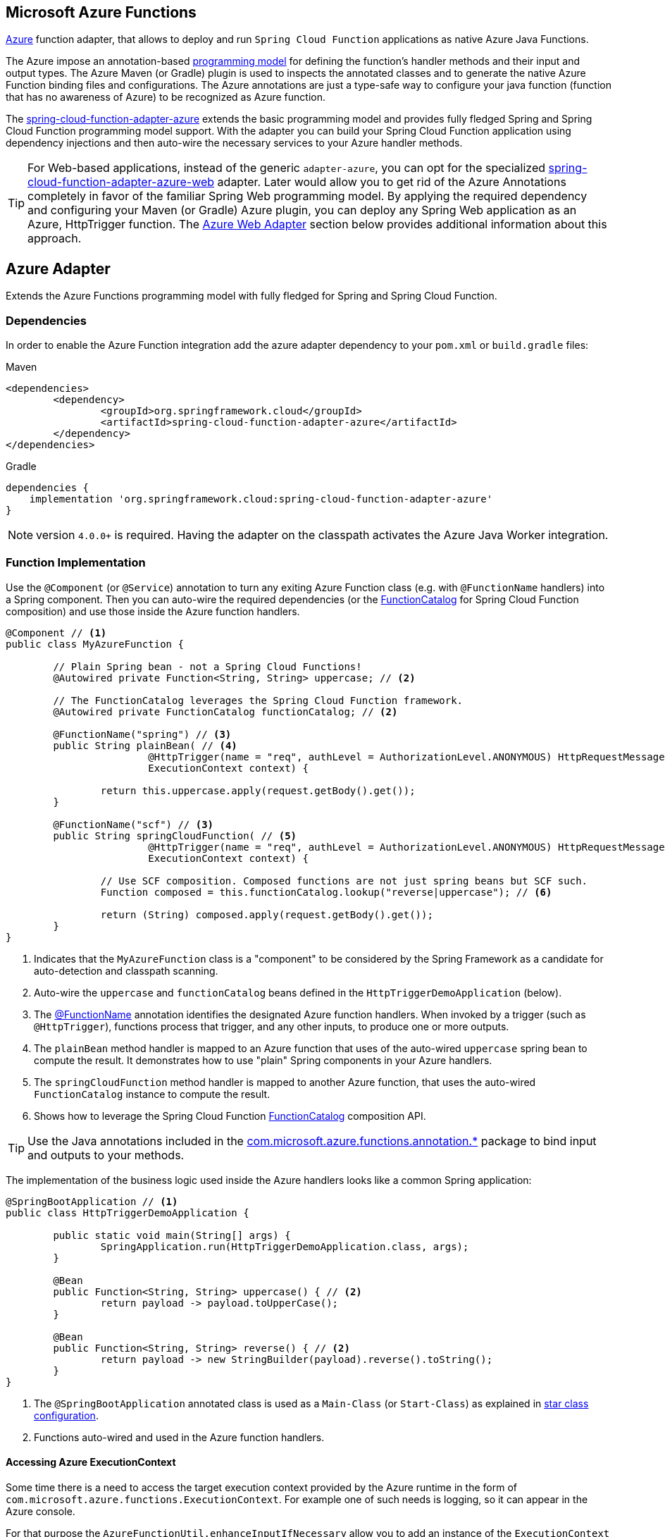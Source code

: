 :branch: master

== Microsoft Azure Functions

https://azure.microsoft.com[Azure] function adapter, that allows to deploy and run `Spring Cloud Function` applications as native Azure Java Functions.

The Azure impose an annotation-based https://learn.microsoft.com/en-us/azure/azure-functions/functions-reference-java[programming model] for defining the function's handler methods and their input and output types.
The  Azure Maven (or Gradle) plugin is used to inspects the annotated classes and to generate the native Azure Function binding files and configurations.
The Azure annotations are just a type-safe way to configure your java function (function that has no awareness of Azure) to be recognized as Azure function.

The https://github.com/spring-cloud/spring-cloud-function/tree/main/spring-cloud-function-adapters/spring-cloud-function-adapter-azure[spring-cloud-function-adapter-azure] extends the basic programming model and provides fully fledged Spring and Spring Cloud Function programming model support.
With the adapter you can build your Spring Cloud Function application using dependency injections and then auto-wire the necessary services to your Azure handler methods.

TIP: For Web-based applications, instead of the generic `adapter-azure`, you can opt for the specialized https://github.com/spring-cloud/spring-cloud-function/tree/main/spring-cloud-function-adapters/spring-cloud-function-adapter-azure-web[spring-cloud-function-adapter-azure-web] adapter.
Later would allow you to get rid of the Azure Annotations completely in favor of the familiar Spring Web programming model.
By applying the required dependency and configuring your Maven (or Gradle) Azure plugin, you can deploy any Spring Web application as an Azure, HttpTrigger function.
The <<Azure Web Adapter>> section below provides additional information about this approach.

== Azure Adapter

Extends the Azure Functions programming model with fully fledged for Spring and Spring Cloud Function.

=== Dependencies

In order to enable the Azure Function integration add the azure adapter dependency to your `pom.xml` or `build.gradle`
files:

====
[source,xml,indent=0,subs="verbatim,attributes",role="primary"]
.Maven
----
<dependencies>
	<dependency>
		<groupId>org.springframework.cloud</groupId>
		<artifactId>spring-cloud-function-adapter-azure</artifactId>
	</dependency>
</dependencies>
----

[source,groovy,indent=0,subs="verbatim,attributes",role="secondary"]
.Gradle
----
dependencies {
    implementation 'org.springframework.cloud:spring-cloud-function-adapter-azure'
}
----
====

NOTE: version `4.0.0+` is required. Having the adapter on the classpath activates the Azure Java Worker integration.

=== Function Implementation

Use the `@Component` (or `@Service`) annotation to turn any exiting Azure Function class (e.g. with `@FunctionName` handlers) into a Spring component.
Then you can auto-wire the required dependencies (or the https://docs.spring.io/spring-cloud-function/docs/current/reference/html/spring-cloud-function.html#_function_catalog_and_flexible_function_signatures[FunctionCatalog] for Spring Cloud Function composition) and use those inside the Azure function handlers.

[source,java]
----
@Component // <1>
public class MyAzureFunction {

	// Plain Spring bean - not a Spring Cloud Functions!
	@Autowired private Function<String, String> uppercase; // <2>

	// The FunctionCatalog leverages the Spring Cloud Function framework.
	@Autowired private FunctionCatalog functionCatalog; // <2>

	@FunctionName("spring") // <3>
	public String plainBean( // <4>
			@HttpTrigger(name = "req", authLevel = AuthorizationLevel.ANONYMOUS) HttpRequestMessage<Optional<String>> request,
			ExecutionContext context) {

		return this.uppercase.apply(request.getBody().get());
	}

	@FunctionName("scf") // <3>
	public String springCloudFunction( // <5>
			@HttpTrigger(name = "req", authLevel = AuthorizationLevel.ANONYMOUS) HttpRequestMessage<Optional<String>> request,
			ExecutionContext context) {

		// Use SCF composition. Composed functions are not just spring beans but SCF such.
		Function composed = this.functionCatalog.lookup("reverse|uppercase"); // <6>

		return (String) composed.apply(request.getBody().get());
	}
}
----

<1> Indicates that the `MyAzureFunction` class is a "component" to be considered by the Spring Framework as a candidate for auto-detection and classpath scanning.
<2> Auto-wire the `uppercase` and `functionCatalog` beans defined in the `HttpTriggerDemoApplication` (below).
<3> The https://learn.microsoft.com/en-us/azure/azure-functions/functions-reference-java?tabs=bash%2Cconsumption#java-function-basics[@FunctionName] annotation identifies the designated Azure function handlers.
When invoked by a trigger (such as `@HttpTrigger`), functions process that trigger, and any other inputs, to produce one or more outputs.
<4> The `plainBean` method handler is mapped to an Azure function that uses of the auto-wired `uppercase` spring bean to compute the result.
It demonstrates how to use "plain" Spring components in your Azure handlers.
<5> The `springCloudFunction` method handler is mapped to another Azure function, that uses the auto-wired `FunctionCatalog` instance to compute the result.
<6> Shows how to leverage the Spring Cloud Function https://docs.spring.io/spring-cloud-function/docs/current/reference/html/spring-cloud-function.html#_function_catalog_and_flexible_function_signatures[FunctionCatalog] composition API.

TIP: Use the Java annotations included in the https://learn.microsoft.com/en-us/java/api/com.microsoft.azure.functions.annotation?view=azure-java-stable[com.microsoft.azure.functions.annotation.*] package to bind input and outputs to your methods.

The implementation of the business logic used inside the Azure handlers looks like a common Spring application:

[source,java]
----
@SpringBootApplication // <1>
public class HttpTriggerDemoApplication {

	public static void main(String[] args) {
		SpringApplication.run(HttpTriggerDemoApplication.class, args);
	}

	@Bean
	public Function<String, String> uppercase() { // <2>
		return payload -> payload.toUpperCase();
	}

	@Bean
	public Function<String, String> reverse() { // <2>
		return payload -> new StringBuilder(payload).reverse().toString();
	}
}
----
<1> The `@SpringBootApplication` annotated class is used as a `Main-Class` (or `Start-Class`) as explained in <<star-class-configuration, star class configuration>>.
<2> Functions auto-wired and used in the Azure function handlers.

==== Accessing Azure ExecutionContext

Some time there is a need to access the target execution context provided by the Azure runtime in the form of `com.microsoft.azure.functions.ExecutionContext`.
For example one of such needs is logging, so it can appear in the Azure console.

For that purpose the `AzureFunctionUtil.enhanceInputIfNecessary` allow you to add an instance of the `ExecutionContext` as a Message header so you can retrieve it via `executionContext` key.

[source,java]
----
@FunctionName("myazurefunction")
public String execute(
	@HttpTrigger(name = "req", authLevel = AuthorizationLevel.ANONYMOUS) HttpRequestMessage<Optional<String>> request,
	ExecutionContext context) {

	Message message =
		(Message) AzureFunctionUtil.enhanceInputIfNecessary(request.getBody().get(), context); // <1>

	return this.uppercase.apply(message);
}
----
<1> Leverages the `AzureFunctionUtil` utility to inline the `context` as message header using the `AzureFunctionUtil.EXECUTION_CONTEXT` header key.

Now you can retrieve the ExecutionContext from message headers:

[source,java]
----
@Bean
public Function<Message<String>, String> uppercase(JsonMapper mapper) {
	return message -> {
		String value = message.getPayload();
		ExecutionContext context =
			(ExecutionContext) message.getHeaders().get(AzureFunctionUtil.EXECUTION_CONTEXT); // <1>
		. . .
	}
}
----
<1> Retrieve the ExecutionContext instance from the header.

=== Project Layout

In order to run Spring Cloud Function applications on Microsoft Azure, you have to use the Maven or Gradle plugins offered by Azure.
Later imposes a specific https://learn.microsoft.com/en-us/azure/azure-functions/functions-reference-java?tabs=bash%2Cconsumption#folder-structure[package archive structure] that interferes with the `standard` Spring Boot package jars.
The <<disable-spring-boot-layout,Disable Spring Boot Layout>> section below explains how to handle this.
You have to provide Azure specific configurations such as the `resourceGroup`, `appName` and other optional properties.
More information about the runtime configurations: https://learn.microsoft.com/en-us/azure/azure-functions/functions-reference-java?tabs=bash%2Cconsumption#java-versions[Java Versions], https://learn.microsoft.com/en-us/azure/azure-functions/functions-reference-java?tabs=bash%2Cconsumption#specify-the-deployment-os[Deployment OS].

==== Azure Maven/Gradle Plugin

Sample Azure Function (Maven/Gradle) configuration would like like:

====
[source,xml,indent=0,subs="verbatim,attributes",role="primary"]
.Maven
----
<plugin>
	<groupId>com.microsoft.azure</groupId>
	<artifactId>azure-functions-maven-plugin</artifactId>
	<version>1.22.0 or higher</version>

	<configuration>
		<appName>YOUR-AZURE-FUNCTION-APP-NAME</appName>
		<resourceGroup>YOUR-AZURE-FUNCTION-RESOURCE-GROUP</resourceGroup>
		<region>YOUR-AZURE-FUNCTION-APP-REGION</region>
		<appServicePlanName>YOUR-AZURE-FUNCTION-APP-SERVICE-PLANE-NAME</appServicePlanName>
		<pricingTier>YOUR-AZURE-FUNCTION-PRICING-TIER</pricingTier>

		<hostJson>${project.basedir}/src/main/resources/host.json</hostJson>

		<runtime>
			<os>linux</os>
			<javaVersion>11</javaVersion>
		</runtime>

		<funcPort>7072</funcPort>

		<appSettings>
			<property>
				<name>FUNCTIONS_EXTENSION_VERSION</name>
				<value>~4</value>
			</property>
		</appSettings>
	</configuration>
	<executions>
		<execution>
			<id>package-functions</id>
			<goals>
				<goal>package</goal>
			</goals>
		</execution>
	</executions>
</plugin>
----

[source,groovy,indent=0,subs="verbatim,attributes",role="secondary"]
.Gradle
----
plugins {
    id "com.microsoft.azure.azurefunctions" version "1.11.0"
	// ...
}

apply plugin: "com.microsoft.azure.azurefunctions"

azurefunctions {
	appName = 'YOUR-AZURE-FUNCTION-APP-NAME'
    resourceGroup = 'YOUR-AZURE-FUNCTION-RESOURCE-GROUP'
    region = 'YOUR-AZURE-FUNCTION-APP-REGION'
    appServicePlanName = 'YOUR-AZURE-FUNCTION-APP-SERVICE-PLANE-NAME'
    pricingTier = 'YOUR-AZURE-FUNCTION-APP-SERVICE-PLANE-NAME'
    runtime {
      os = 'linux'
      javaVersion = '11'
    }
    auth {
      type = 'azure_cli'
    }
    appSettings {
      FUNCTIONS_EXTENSION_VERSION = '~4'
    }
	// Uncomment to enable local debug
    // localDebug = "transport=dt_socket,server=y,suspend=n,address=5005"
}
----
====

The complete plugin documentation is available at the https://github.com/microsoft/azure-maven-plugins/tree/develop/azure-functions-maven-plugin[Azure Maven] and https://github.com/microsoft/azure-gradle-plugins/tree/master/azure-functions-gradle-plugin[Azure Gradle] repositories.


==== Disable Spring Boot Layout

The Azure Functions come with their own (non-Boot) execution runtime that imposes its own packaging format generated by the Azure's maven/gradle plugins.
Therefore we can't use the (standard) Spring Boot packaging.
You have to either disable the Spring-Boot plugin all together or opt for the https://github.com/dsyer/spring-boot-thin-launcher[spring-boot-thin-launcher] instead.
This https://github.com/spring-cloud/spring-cloud-function/blob/3bafcc59175fb61e323e393487d413441287a450/spring-cloud-function-samples/function-sample-azure-http-trigger/pom.xml#L97-L107[snipped] illustrates how to use the `spring-boot-thin-launcher` for Maven.

==== Provide Main-Class

[[star-class-configuration]]
Next you must specify the `Start-Class` or `Main-Class` to point to your application main class.

====
[source,xml,indent=0,subs="verbatim,attributes",role="primary"]
.Maven
----
<properties>
	<start-class>YOUR APP MAIN CLASS</start-class>
	...
</properties>
----

[source,groovy,indent=0,subs="verbatim,attributes",role="secondary"]
.Gradle
----
jar {
    manifest {
        attributes(
            "Main-Class": "YOUR-APP-MAIN-CLASS"
        )
    }
}
----
====

Alternatively you can explicitly set the main class using the `MAIN_CLASS` environment variable.

For local runs, you can set the `MAIN_CLASS` in your the `local.settings.json`:

[source,json]
----
{
	"IsEncrypted": false,
	"Values": {
		... ,
		"MAIN_CLASS": "YOUR-APP-MAIN-CLASS"
	}
}
----

IMPORTANT: When not set via the `MAIN_CLASS` variable, the Azure adapter will try to retrieve the main class from the `MANIFEST/META-INFO` sections of all dependencies.
The first main class annotated with a `@SpringBootApplication` or `@SpringBootConfiguration` is selected.

==== Configuration Metadata

You can use a shared https://learn.microsoft.com/en-us/azure/azure-functions/functions-host-json[host.json] file to configure the function app.

[source,json]
----
{
	"version": "2.0",
	"extensionBundle": {
		"id": "Microsoft.Azure.Functions.ExtensionBundle",
		"version": "[4.*, 5.0.0)"
	}
}
----

The host.json metadata file contains configuration options that affect all functions in a function app instance.

TIP: If the file is not in the project top folder you need to configure your plugins accordingly (like `hostJson` maven attribute).

=== Samples

Here is a list of various Spring Cloud Function Azure Adapter samples you can explore:

- https://github.com/spring-cloud/spring-cloud-function/tree/main/spring-cloud-function-samples/function-sample-azure-http-trigger[Http Trigger (Maven)]
- https://github.com/spring-cloud/spring-cloud-function/tree/main/spring-cloud-function-samples/function-sample-azure-http-trigger-gradle[Http Trigger (Gradle)]
- https://github.com/spring-cloud/spring-cloud-function/tree/main/spring-cloud-function-samples/function-sample-azure-blob-trigger[Blob Trigger (Maven)]
- https://github.com/spring-cloud/spring-cloud-function/tree/main/spring-cloud-function-samples/function-sample-azure-timer-trigger[Timer Trigger (Maven)]
- https://github.com/spring-cloud/spring-cloud-function/tree/main/spring-cloud-function-samples/function-sample-azure-kafka-trigger[ Kafka Trigger & Output Binding (Maven)].

== Azure Web Adapter

For web based function applications, the https://github.com/spring-cloud/spring-cloud-function/tree/main/spring-cloud-function-adapters/spring-cloud-function-adapter-azure-web[spring-cloud-function-adapter-azure-web] allows to replace completely the Azure's annotations model in favor of the familiar Spring Web programming model.
The `spring-cloud-function-adapter-azure-web` requires the same package layout and build/deployment steps as the `spring-cloud-function-adapter-azure`.

You can build or take an existing Spring Web application, add the azure-web adapter dependency, configure the necessarily Azure layout packaging and then you can deploy later as Azure Http-trigger function.

To enable the Azure Web Adapter, add the adapter dependency to your `pom.xml` or `build.gradle`
files:

====
[source,xml,indent=0,subs="verbatim,attributes",role="primary"]
.Maven
----
<dependencies>
	<dependency>
		<groupId>org.springframework.cloud</groupId>
		<artifactId>spring-cloud-function-adapter-azure-web</artifactId>
	</dependency>
</dependencies>
----

[source,groovy,indent=0,subs="verbatim,attributes",role="secondary"]
.Gradle
----
dependencies {
    implementation 'org.springframework.cloud:spring-cloud-function-adapter-azure-web'
}
----
====

=== Samples

For further information, explore the following, Azure Web Adapter, sample:

- https://github.com/spring-cloud/spring-cloud-function/tree/main/spring-cloud-function-samples/function-sample-azure-web[ Azure Web Adapter (Maven)].

== Usage

Common instructions for building and deploying both, `Azure Adapter` and `Azure Web Adapter` type of applications.

=== Build

====
[source,xml,indent=0,subs="verbatim,attributes",role="primary"]
.Maven
----
./mvnw -U clean package
----

[source,groovy,indent=0,subs="verbatim,attributes",role="secondary"]
.Gradle
----
./gradlew azureFunctionsPackage
----
====

=== Running locally

To run locally on top of `Azure Functions`, and to deploy to your live Azure environment, you will need `Azure Functions Core Tools` installed along with the Azure CLI (see https://docs.microsoft.com/en-us/azure/azure-functions/create-first-function-cli-java?tabs=bash%2Cazure-cli%2Cbrowser#configure-your-local-environment[here]).
For some configuration you would need the https://learn.microsoft.com/en-us/azure/storage/common/storage-use-emulator[Azurite emulator] as well.

Then run the sample:

====
[source,xml,indent=0,subs="verbatim,attributes",role="primary"]
.Maven
----
./mvnw azure-functions:run
----

[source,groovy,indent=0,subs="verbatim,attributes",role="secondary"]
.Gradle
----
./gradlew azureFunctionsRun
----
====

=== Running on Azure

Make sure you are logged in your Azure account.

----
az login
----

and deploy

====
[source,xml,indent=0,subs="verbatim,attributes",role="primary"]
.Maven
----
./mvnw azure-functions:deploy
----

[source,groovy,indent=0,subs="verbatim,attributes",role="secondary"]
.Gradle
----
./gradlew azureFunctionsDeploy
----
====

=== Debug locally

Run the function in debug mode.

====
[source,xml,indent=0,subs="verbatim,attributes",role="primary"]
.Maven
----
./mvnw azure-functions:run -DenableDebug
----
[source,groovy,indent=0,subs="verbatim,attributes",role="secondary"]
.Gradle

----
// If you want to debug your functions, please add the following line
// to the azurefunctions section of your build.gradle.
azurefunctions {
  ...
  localDebug = "transport=dt_socket,server=y,suspend=n,address=5005"
}
----
====

Alternatively and the `JAVA_OPTS` value to your `local.settings.json` like this:

[source,json]
----
{
	"IsEncrypted": false,
	"Values": {
		...
		"FUNCTIONS_WORKER_RUNTIME": "java",
		"JAVA_OPTS": "-Djava.net.preferIPv4Stack=true -Xdebug -Xrunjdwp:transport=dt_socket,server=y,suspend=y,address=127.0.0.1:5005"
	}
}
----

Here is snipped for a `VSCode` remote debugging configuration:

[source,json]
----
{
	"version": "0.2.0",
	"configurations": [
		{
			"type": "java",
			"name": "Attach to Remote Program",
			"request": "attach",
			"hostName": "localhost",
			"port": "5005"
		},
	]
}
----

== (Deprecated) FunctionInvoker

WARNING: The legacy `FunctionInvoker` programming model is deprecated and will not be supported going forward.

For additional documentation and samples about the Function Integration approach follow the https://github.com/spring-cloud/spring-cloud-function/tree/main/spring-cloud-function-samples/function-sample-azure/[azure-sample] README and code.
